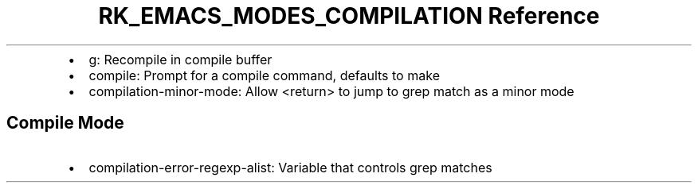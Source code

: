 .\" Automatically generated by Pandoc 3.6.3
.\"
.TH "RK_EMACS_MODES_COMPILATION Reference" "" "" ""
.IP \[bu] 2
\f[CR]g\f[R]: Recompile in compile buffer
.IP \[bu] 2
\f[CR]compile\f[R]: Prompt for a compile command, defaults to
\f[CR]make\f[R]
.IP \[bu] 2
\f[CR]compilation\-minor\-mode\f[R]: Allow \f[CR]<return>\f[R] to jump
to grep match as a minor mode
.SH Compile Mode
.IP \[bu] 2
\f[CR]compilation\-error\-regexp\-alist\f[R]: Variable that controls
grep matches
